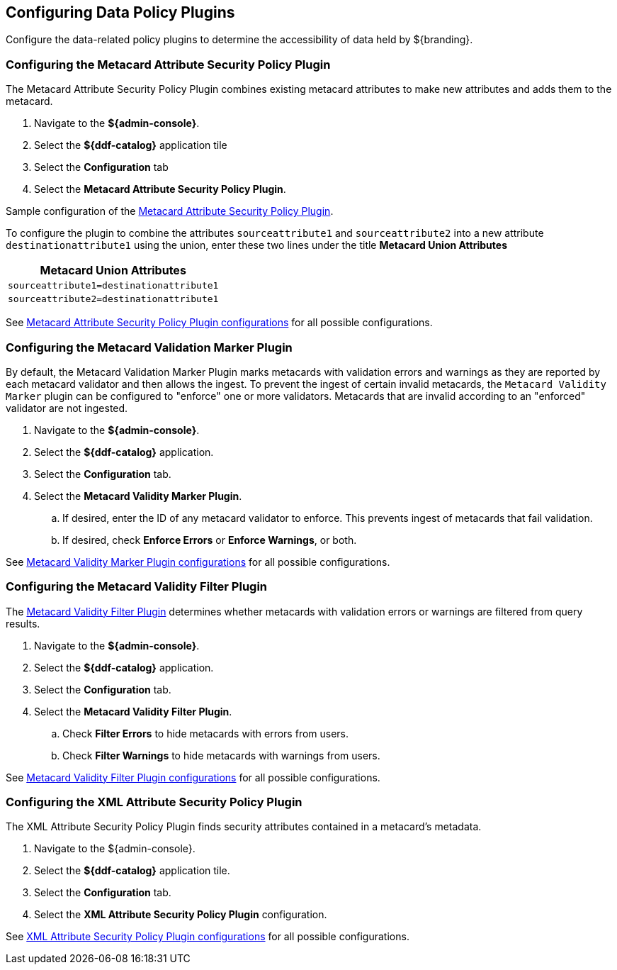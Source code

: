 :title: Configuring Data Policy Plugins
:type: configuration
:status: published
:summary: Configuring policy plugins
:parent: Configuring Data Management
:order: 05

== {title}

Configure the data-related policy plugins to determine the accessibility of data held by ${branding}.

=== Configuring the Metacard Attribute Security Policy Plugin
(((Metacard Attribute Security Policy Plugin)))

The Metacard Attribute Security Policy Plugin combines existing metacard attributes to make new attributes and adds them to the metacard.

. Navigate to the *${admin-console}*.
. Select the *${ddf-catalog}* application tile
. Select the *Configuration* tab
. Select the *Metacard Attribute Security Policy Plugin*.

Sample configuration of the <<{reference-prefix}metacard_attribute_security_policy_plugin,Metacard Attribute Security Policy Plugin>>.

To configure the plugin to combine the attributes `sourceattribute1` and `sourceattribute2` into a new
attribute `destinationattribute1` using the union,
enter these two lines under the title **Metacard Union Attributes**

|===
|Metacard Union Attributes

|`sourceattribute1=destinationattribute1`

|`sourceattribute2=destinationattribute1`
|===

See <<{reference-prefix}org.codice.ddf.catalog.security.policy.metacard.MetacardAttributeSecurityPolicyPlugin,Metacard Attribute Security Policy Plugin configurations>> for all possible configurations.

=== Configuring the Metacard Validation Marker Plugin
(((Metacard Validation Marker Plugin)))

By default, the Metacard Validation Marker Plugin marks metacards with validation errors and warnings as they are reported by each metacard validator and then allows the ingest.
To prevent the ingest of certain invalid metacards, the `Metacard Validity Marker` plugin can be configured to "enforce" one or more validators.
Metacards that are invalid according to an "enforced" validator are not ingested.

. Navigate to the *${admin-console}*.
. Select the *${ddf-catalog}* application.
. Select the *Configuration* tab.
. Select the *Metacard Validity Marker Plugin*.
.. If desired, enter the ID of any metacard validator to enforce. This prevents ingest of metacards that fail validation.
.. If desired, check *Enforce Errors* or *Enforce Warnings*, or both.

See <<{reference-prefix}ddf.catalog.metacard.validation.MetacardValidityMarkerPlugin,Metacard Validity Marker Plugin configurations>> for all possible configurations.

=== Configuring the Metacard Validity Filter Plugin
(((Metacard Validity Filter Plugin)))

The <<{architecture-prefix}metacard_validity_filter_plugin,Metacard Validity Filter Plugin>> determines whether metacards with validation errors or warnings are filtered from query results.

. Navigate to the *${admin-console}*.
. Select the *${ddf-catalog}* application.
. Select the *Configuration* tab.
. Select the *Metacard Validity Filter Plugin*.
.. Check *Filter Errors* to hide metacards with errors from users.
.. Check *Filter Warnings* to hide metacards with warnings from users.

See <<{reference-prefix}ddf.catalog.metacard.validation.MetacardValidityFilterPlugin,Metacard Validity Filter Plugin configurations>> for all possible configurations.

=== Configuring the XML Attribute Security Policy Plugin
(((XML Attribute Security Policy Plugin)))

The XML Attribute Security Policy Plugin finds security attributes contained in a metacard's metadata.

. Navigate to the ${admin-console}.
. Select the *${ddf-catalog}* application tile.
. Select the *Configuration* tab.
. Select the *XML Attribute Security Policy Plugin* configuration.

See <<{reference-prefix}org.codice.ddf.catalog.security.policy.xml.XmlAttributeSecurityPolicyPlugin,XML Attribute Security Policy Plugin
 configurations>> for all possible configurations.

